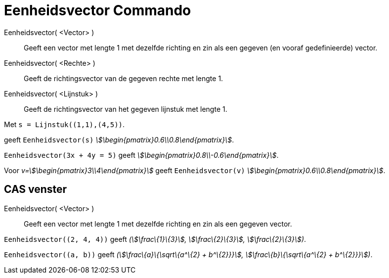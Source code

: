 = Eenheidsvector Commando
:page-en: commands/UnitVector
ifdef::env-github[:imagesdir: /nl/modules/ROOT/assets/images]

Eenheidsvector( <Vector> )::
  Geeft een vector met lengte 1 met dezelfde richting en zin als een gegeven (en vooraf gedefinieerde) vector.
Eenheidsvector( <Rechte> )::
  Geeft de richtingsvector van de gegeven rechte met lengte 1.
Eenheidsvector( <Lijnstuk> )::
  Geeft de richtingsvector van het gegeven lijnstuk met lengte 1.

[EXAMPLE]
====

Met `++s = Lijnstuk((1,1),(4,5))++`.

geeft `++Eenheidsvector(s)++` _stem:[\begin{pmatrix}0.6\\0.8\end{pmatrix}]_.

====

[EXAMPLE]
====

`++Eenheidsvector(3x + 4y = 5)++` geeft _stem:[\begin{pmatrix}0.8\\-0.6\end{pmatrix}]_.

====

[EXAMPLE]
====

Voor _v=stem:[\begin{pmatrix}3\\4\end{pmatrix}]_ geeft `++Eenheidsvector(v)++`
_stem:[\begin{pmatrix}0.6\\0.8\end{pmatrix}]_.

====

== CAS venster

Eenheidsvector( <Vector> )::
  Geeft een vector met lengte 1 met dezelfde richting en zin als een gegeven vector.

[EXAMPLE]
====

`++Eenheidsvector((2, 4, 4))++` geeft _(stem:[\frac\{1}\{3}], stem:[\frac\{2}\{3}], stem:[\frac\{2}\{3}])_.

====

[EXAMPLE]
====

`++Eenheidsvector((a, b))++` geeft _(stem:[\frac\{a}\{\sqrt\{a^\{2} + b^\{2}}}], stem:[\frac\{b}\{\sqrt\{a^\{2} +
b^\{2}}}])_.

====
